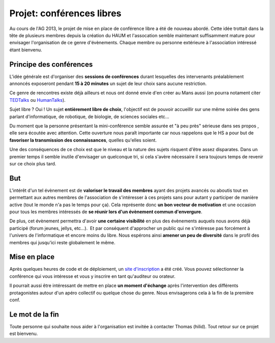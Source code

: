 Projet: conférences libres
==========================

Au cours de l'AG 2013, le projet de mise en place de conférence libre a été de nouveau abordé. Cette idée trottait dans
la tête de plusieurs membres depuis la création du HAUM et l'assocation semble maintenant suffisamment mature pour
envisager l'organisation de ce genre d'évènements. Chaque membre ou personne extérieure à l'association intéressé étant
bienvenu.

Principe des conférences
------------------------

L'idée générale est d'organiser des **sessions de conférences** durant lesquelles des intervenants préalablement
annoncés exposeront pendant **15 à 20 minutes** un sujet de leur choix sans aucune restriction. 

Ce genre de rencontres existe déjà ailleurs et nous ont donné envie d'en créer au Mans aussi (on pourra notament citer
TEDTalks_ ou HumanTalks_).

.. _TEDTalks: http://www.ted.com/talks
.. _HumanTalks: http://humantalks.com/pages/a-propos

Sujet libre ? Oui ! Un sujet **entièrement libre de choix**, l'objectif est de pouvoir accueillir sur une même soirée
des gens parlant d'informatique, de robotique, de biologie, de sciences sociales etc...

Du moment que la personne présentant la mini-conférence semble assurée et "à peu près" sérieuse dans ses propos , elle
sera écoutée avec attention.
Cette ouverture nous paraît importante car nous rappelons que le HS a pour but de **favoriser la transmission des
connaissances**, quelles qu'elles soient.

Une des conséquences de ce choix est que le niveau et la nature des sujets risquent d'être assez disparates. Dans un
premier temps il semble inutile d'envisager un quelconque tri, si cela s'avère nécessaire il sera toujours temps de
revenir sur ce choix plus tard.

But
---

L'intérêt d'un tel évènement est de **valoriser le travail des membres** ayant des projets avancés ou aboutis tout en
permettant aux autres membres de l'association de s'intéresser à ces projets sans pour autant y participer de manière
active (tout le monde n'a pas le temps pour ça). Cela représente donc **un bon vecteur de motivation** et une occasion pour
tous les membres intéressés de **se réunir lors d'un évènement commun d'envergure**.

De plus, cet évènement permettra d'avoir **une certaine visibilité** en plus des évènements auquels nous avons déjà
participé (forum jeunes, jellys, etc...).  Et par conséquent d'approcher un public qui ne s'intéresse pas forcément à
l'univers de l'informatique et encore moins du libre.
Nous espérons ainsi **amener un peu de diversité** dans le profil des membres qui jusqu'ici reste globalement le même.

Mise en place
-------------

Après quelques heures de code et de déploiement, un `site d'inscription`_ a été créé. Vous pouvez sélectionner la
conférence qui vous intéresse et vous y inscrire en tant qu'auditeur ou orateur.

Il pourrait aussi être intéressant de mettre en place **un moment d'échange** après l'intervention des différents
protagonistes autour d'un apéro collectif ou quelque chose du genre. Nous envisagerons cela à la fin de la première
conf.

.. _site d'inscription: http://talks.haum.org


Le mot de la fin
----------------

Toute personne qui souhaite nous aider à l'organisation est invitée à contacter Thomas (hilid).
Tout retour sur ce projet est bienvenu.


